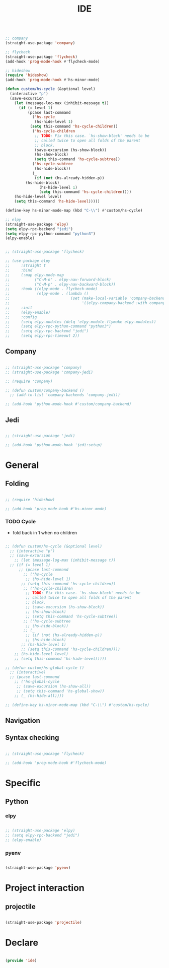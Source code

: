 #+title:IDE
#+STARTUP: content
#+PROPERTY: header-args:emacs-lisp :results none :tangle ./ide.el :mkdirp yes

#+begin_src emacs-lisp

;; company
(straight-use-package 'company)

;; flycheck
(straight-use-package 'flycheck)
(add-hook 'prog-mode-hook #'flycheck-mode)

;; hideshow
(require 'hideshow)
(add-hook 'prog-mode-hook #'hs-minor-mode)

(defun custom/hs-cycle (&optional level)
  (interactive "p")
  (save-excursion
    (let (message-log-max (inhibit-message t))
      (if (= level 1)
          (pcase last-command
            ('hs-cycle
             (hs-hide-level 1)
           (setq this-command 'hs-cycle-children))
            ('hs-cycle-children
             ;; TODO: Fix this case. `hs-show-block' needs to be
             ;; called twice to open all folds of the parent
             ;; block.
             (save-excursion (hs-show-block))
             (hs-show-block)
             (setq this-command 'hs-cycle-subtree))
            ('hs-cycle-subtree
             (hs-hide-block))
            (_
             (if (not (hs-already-hidden-p))
		 (hs-hide-block)
               (hs-hide-level 1)
               (setq this-command 'hs-cycle-children))))
	(hs-hide-level level)
	(setq this-command 'hs-hide-level)))))

(define-key hs-minor-mode-map (kbd "C-\\") #'custom/hs-cycle)

;; elpy
(straight-use-package 'elpy)
(setq elpy-rpc-backend "jedi")
(setq elpy-rpc-python-command "python3")
(elpy-enable)

#+end_src

#+begin_src emacs-lisp

;; (straight-use-package 'flycheck)

;; (use-package elpy
;;     :straight t
;;     :bind
;;     (:map elpy-mode-map
;;           ("C-M-n" . elpy-nav-forward-block)
;;           ("C-M-p" . elpy-nav-backward-block))
;;     :hook ((elpy-mode . flycheck-mode)
;;            (elpy-mode . (lambda ()
;;                           (set (make-local-variable 'company-backends)
;;                                '((elpy-company-backend :with company-yasnippet))))))
;;     :init
;;     (elpy-enable)
;;     :config
;;     (setq elpy-modules (delq 'elpy-module-flymake elpy-modules))
;;     (setq elpy-rpc-python-command "python3")
;;     (setq elpy-rpc-backend "jedi")
;;     (setq elpy-rpc-timeout 2))

#+end_src

** Company

#+begin_src emacs-lisp

;; (straight-use-package 'company)
;; (straight-use-package 'company-jedi)

;; (require 'company)

;; (defun custom/company-backend ()
  ;; (add-to-list 'company-backends 'company-jedi))

;; (add-hook 'python-mode-hook #'custom/company-backend)

#+end_src

** Jedi

#+begin_src emacs-lisp

;; (straight-use-package 'jedi)

;; (add-hook 'python-mode-hook 'jedi:setup)

#+end_src


* General
** Folding

#+begin_src emacs-lisp

;; (require 'hideshow)

;; (add-hook 'prog-mode-hook #'hs-minor-mode)

#+end_src

*** TODO Cycle

- fold back in 1 when no children

#+begin_src emacs-lisp

  ;; (defun custom/hs-cycle (&optional level)
    ;; (interactive "p")
    ;; (save-excursion
      ;; (let (message-log-max (inhibit-message t))
	;; (if (= level 1)
	    ;; (pcase last-command
	      ;; ('hs-cycle
	       ;; (hs-hide-level 1)
	     ;; (setq this-command 'hs-cycle-children))
	      ;; ('hs-cycle-children
	       ;; TODO: Fix this case. `hs-show-block' needs to be
	       ;; called twice to open all folds of the parent
	       ;; block.
	       ;; (save-excursion (hs-show-block))
	       ;; (hs-show-block)
	       ;; (setq this-command 'hs-cycle-subtree))
	      ;; ('hs-cycle-subtree
	       ;; (hs-hide-block))
	      ;; (_
	       ;; (if (not (hs-already-hidden-p))
		   ;; (hs-hide-block)
		 ;; (hs-hide-level 1)
		 ;; (setq this-command 'hs-cycle-children))))
	  ;; (hs-hide-level level)
	  ;; (setq this-command 'hs-hide-level)))))

  ;; (defun custom/hs-global-cycle ()
    ;; (interactive)
    ;; (pcase last-command
      ;; ('hs-global-cycle
       ;; (save-excursion (hs-show-all))
       ;; (setq this-command 'hs-global-show))
      ;; (_ (hs-hide-all))))

  ;; (define-key hs-minor-mode-map (kbd "C-\\") #'custom/hs-cycle)

#+end_src

** Navigation


** Syntax checking

#+begin_src emacs-lisp

;; (straight-use-package 'flycheck)

;; (add-hook 'prog-mode-hook #'flycheck-mode)

#+end_src


* Specific
** Python
*** elpy

#+begin_src emacs-lisp

;; (straight-use-package 'elpy)
;; (setq elpy-rpc-backend "jedi")
;; (elpy-enable)

#+end_src

*** pyenv

#+begin_src emacs-lisp

(straight-use-package 'pyenv)

#+end_src



* Project interaction
** projectile

#+begin_src emacs-lisp

(straight-use-package 'projectile)

#+end_src


* Declare

#+begin_src emacs-lisp

(provide 'ide)

#+end_src


